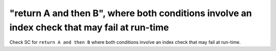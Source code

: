 "return A and then B", where both conditions involve an index check that may fail at run-time
============================================================================================

Check SC for ``return A and then B`` where both conditions involve an index check
that may fail at run-time.
